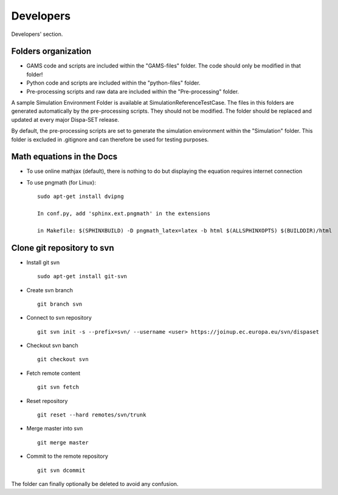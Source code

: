.. _developers:

Developers
===========
Developers' section.


Folders organization
--------------------

- GAMS code and scripts are included within the "GAMS-files" folder. The code should only be modified in that folder!
- Python code and scripts are included within the "python-files" folder. 
- Pre-processing scripts and raw data are included within the "Pre-processing" folder.

A sample Simulation Environment Folder is available at SimulationReferenceTestCase. The files in this folders are generated automatically by the pre-processing scripts. They should not be modified. The folder should be replaced and updated at every major Dispa-SET release.

By default, the pre-processing scripts are set to generate the simulation environment within the "Simulation" folder. This folder is excluded in .gitignore and can therefore be used for testing purposes.


Math equations in the Docs
--------------------------

- To use online mathjax (default), there is nothing to do but displaying the equation requires internet connection
- To use pngmath (for Linux)::
	
	sudo apt-get install dvipng
	
	In conf.py, add 'sphinx.ext.pngmath' in the extensions

	in Makefile: $(SPHINXBUILD) -D pngmath_latex=latex -b html $(ALLSPHINXOPTS) $(BUILDDIR)/html


Clone git repository to svn
---------------------------
* Install git svn ::

	sudo apt-get install git-svn
* Create svn branch ::

	git branch svn
* Connect to svn repository ::

	git svn init -s --prefix=svn/ --username <user> https://joinup.ec.europa.eu/svn/dispaset
* Checkout svn banch ::

	git checkout svn
* Fetch remote content ::

	git svn fetch
* Reset repository ::

	git reset --hard remotes/svn/trunk
* Merge master into svn ::

	git merge master
* Commit to the remote repository :: 

	git svn dcommit

The folder can finally optionally be deleted to avoid any confusion.
